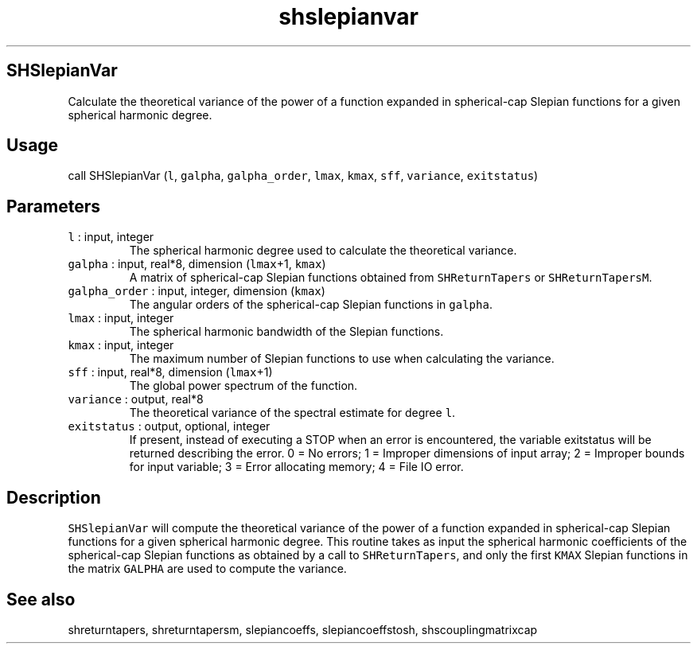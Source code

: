 .\" Automatically generated by Pandoc 2.5
.\"
.TH "shslepianvar" "1" "2019\-02\-03" "Fortran 95" "SHTOOLS 4.5"
.hy
.SH SHSlepianVar
.PP
Calculate the theoretical variance of the power of a function expanded
in spherical\-cap Slepian functions for a given spherical harmonic
degree.
.SH Usage
.PP
call SHSlepianVar (\f[C]l\f[R], \f[C]galpha\f[R],
\f[C]galpha_order\f[R], \f[C]lmax\f[R], \f[C]kmax\f[R], \f[C]sff\f[R],
\f[C]variance\f[R], \f[C]exitstatus\f[R])
.SH Parameters
.TP
.B \f[C]l\f[R] : input, integer
The spherical harmonic degree used to calculate the theoretical
variance.
.TP
.B \f[C]galpha\f[R] : input, real*8, dimension (\f[C]lmax\f[R]+1, \f[C]kmax\f[R])
A matrix of spherical\-cap Slepian functions obtained from
\f[C]SHReturnTapers\f[R] or \f[C]SHReturnTapersM\f[R].
.TP
.B \f[C]galpha_order\f[R] : input, integer, dimension (\f[C]kmax\f[R])
The angular orders of the spherical\-cap Slepian functions in
\f[C]galpha\f[R].
.TP
.B \f[C]lmax\f[R] : input, integer
The spherical harmonic bandwidth of the Slepian functions.
.TP
.B \f[C]kmax\f[R] : input, integer
The maximum number of Slepian functions to use when calculating the
variance.
.TP
.B \f[C]sff\f[R] : input, real*8, dimension (\f[C]lmax\f[R]+1)
The global power spectrum of the function.
.TP
.B \f[C]variance\f[R] : output, real*8
The theoretical variance of the spectral estimate for degree
\f[C]l\f[R].
.TP
.B \f[C]exitstatus\f[R] : output, optional, integer
If present, instead of executing a STOP when an error is encountered,
the variable exitstatus will be returned describing the error.
0 = No errors; 1 = Improper dimensions of input array; 2 = Improper
bounds for input variable; 3 = Error allocating memory; 4 = File IO
error.
.SH Description
.PP
\f[C]SHSlepianVar\f[R] will compute the theoretical variance of the
power of a function expanded in spherical\-cap Slepian functions for a
given spherical harmonic degree.
This routine takes as input the spherical harmonic coefficients of the
spherical\-cap Slepian functions as obtained by a call to
\f[C]SHReturnTapers\f[R], and only the first \f[C]KMAX\f[R] Slepian
functions in the matrix \f[C]GALPHA\f[R] are used to compute the
variance.
.SH See also
.PP
shreturntapers, shreturntapersm, slepiancoeffs, slepiancoeffstosh,
shscouplingmatrixcap
